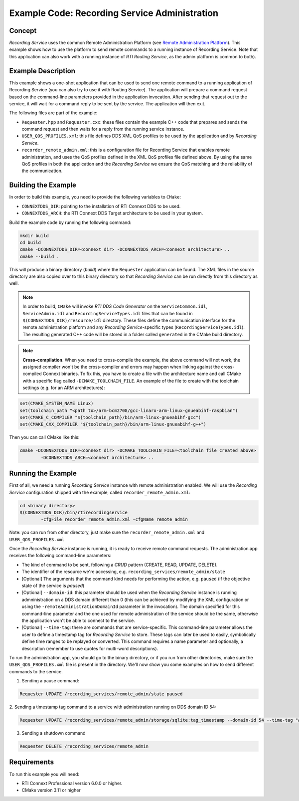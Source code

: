Example Code: Recording Service Administration
**********************************************

.. |RS| replace:: *Recording Service*

Concept
=======

|RS| uses the common Remote Administration Platform (see
`Remote Administration Platform <https://community.rti.com/static/documentation/connext-dds/6.0.0/doc/manuals/recording_service/common/remote_admin_platform.html>`_).
This example shows how to use the platform to send remote commands to a running
instance of Recording Service. Note that this application can also work with a
running instance of *RTI Routing Service*, as the admin platform is common to
both).

Example Description
===================

This example shows a one-shot application that can be used to send one remote
command to a running application of Recording Service (you can also try to use
it with Routing Service). The application will prepare a command request based
on the command-line parameters provided in the application invocation. After
sending that request out to the service, it will wait for a command reply to be
sent by the service. The application will then exit.

The following files are part of the example:

- ``Requester.hpp`` and ``Requester.cxx``: these files contain the example C++
  code that prepares and sends the command request and then waits for a reply
  from the running service instance.

- ``USER_QOS_PROFILES.xml``: this file defines DDS XML QoS profiles to be used
  by the application and by *Recording Service*.

- ``recorder_remote_admin.xml``: this is a configuration file for Recording
  Service that enables remote administration, and uses the QoS profiles defined
  in the XML QoS profiles file defined above. By using the same QoS profiles in
  both the application and the *Recording Service* we ensure the QoS matching 
  and the reliability of the communication.

Building the Example
====================

In order to build this example, you need to provide the following variables to
``CMake``:

- ``CONNEXTDDS_DIR``: pointing to the installation of RTI Connext DDS to be 
  used.

- ``CONNEXTDDS_ARCH``: the RTI Connext DDS Target architecture to be used in 
  your system.

Build the example code by running the following command:

.. code-block:: text

    mkdir build
    cd build
    cmake -DCONNEXTDDS_DIR=<connext dir> -DCONNEXTDDS_ARCH=<connext architecture> ..
    cmake --build .

This will produce a binary directory (*build*) where the ``Requester`` 
application can be found. The XML files in the source directory are also copied
over to this binary directory so that |RS| can be run directly from this 
directory as well.

.. note::
    In order to build, ``CMake`` will invoke *RTI DDS Code Generator* on
    the ``ServiceCommon.idl``, ``ServiceAdmin.idl`` and ``RecordingServiceTypes.idl``
    files that can be found in ``$(CONNEXTDDS_DIR)/resource/idl`` directory. These
    files define the communication interface for the remote administration platform
    and any |RS|-specific types (``RecordingServiceTypes.idl``). The resulting 
    generated C++ code will be stored in a folder called ``generated`` in
    the CMake build directory.

.. note::
    **Cross-compilation**. When you need to cross-compile the example, the above
    command will not work, the assigned compiler won't be the cross-compiler and
    errors may happen when linking against the cross-compiled Connext binaries.
    To fix this, you have to create a file with the architecture name and call 
    CMake with a specific flag called ``-DCMAKE_TOOLCHAIN_FILE``.
    An example of the file to create with the toolchain settings (e.g. for an 
    ARM architectures):

.. code-block:: cmake

    set(CMAKE_SYSTEM_NAME Linux)
    set(toolchain_path "<path to>/arm-bcm2708/gcc-linaro-arm-linux-gnueabihf-raspbian")
    set(CMAKE_C_COMPILER "${toolchain_path}/bin/arm-linux-gnueabihf-gcc")
    set(CMAKE_CXX_COMPILER "${toolchain_path}/bin/arm-linux-gnueabihf-g++")

Then you can call CMake like this:

.. code-block:: text

    cmake -DCONNEXTDDS_DIR=<connext dir> -DCMAKE_TOOLCHAIN_FILE=<toolchain file created above> 
            -DCONNEXTDDS_ARCH=<connext architecture> ..

Running the Example
===================

First of all, we need a running |RS| instance with remote administration enabled.
We will use the |RS| configuration shipped with the example, called 
``recorder_remote_admin.xml``:

.. code-block:: text

    cd <binary directory>
    $(CONNEXTDDS_DIR)/bin/rtirecordingservice 
            -cfgFile recorder_remote_admin.xml -cfgName remote_admin

Note: you can run from other directory, just make sure the 
``recorder_remote_admin.xml`` and ``USER_QOS_PROFILES.xml``

Once the |RS| instance is running, it is ready to receive remote command requests.
The administration app receives the following command-line parameters:

- The kind of command to be sent, following a *CRUD* pattern (CREATE, READ, 
  UPDATE, DELETE).
- The identifier of the resource we're accessing, 
  e.g. ``recording_services/remote_admin/state``
- [Optional] The arguments that the command kind needs for performing the action,
  e.g. ``paused`` (if the objective state of the service is *paused*)
- [Optional] ``--domain-id``: this parameter should be used when the |RS| 
  instance is running admninistration on a DDS domain different than 0 (this can
  be achieved by modifying the XML configuration or using the 
  ``-remoteAdministrationDomainId`` parameter in the invocation). The domain
  specified for this command-line parameter and the one used for remote 
  administration of the service should be the same, otherwise the application
  won't be able to connect to the service.
- [Optional] ``--time-tag``: there are commands that are service-specific. This
  command-line parameter allows the user to define a timestamp tag for |RS| to
  store. These tags can later be used to easily, symbolically define time ranges
  to be replayed or converted. This command requires a name parameter and 
  optionally, a description (remember to use quotes for multi-word descriptions).

To run the administration app, you should go to the binary directory, or if you
run from other directories, make sure the ``USER_QOS_PROFILES.xml`` file is
present in the directory. We'll now show you some examples on how to send
different commands to the service.

1. Sending a pause command:

.. code-block:: text

    Requester UPDATE /recording_services/remote_admin/state paused

2. Sending a timestamp tag command to a service with administration running on
DDS domain ID 54:

.. code-block:: text

    Requester UPDATE /recording_services/remote_admin/storage/sqlite:tag_timestamp --domain-id 54 --time-tag "A timestamp tag" "A timestamp tag description"

3. Sending a shutdown command

.. code-block:: text

    Requester DELETE /recording_services/remote_admin
 

Requirements
============

To run this example you will need:

- RTI Connext Professional version 6.0.0 or higher.
- CMake version 3.11 or higher

